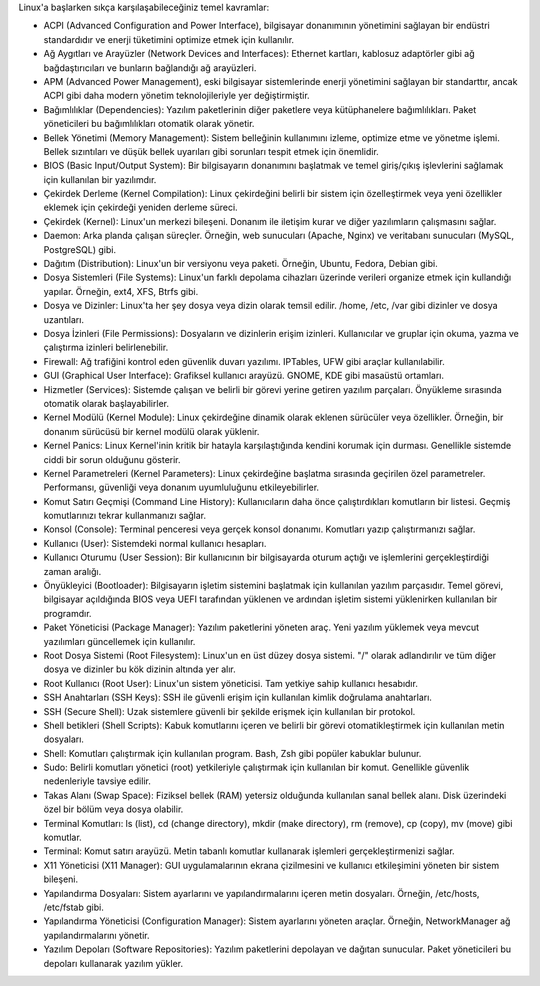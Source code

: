 Linux'a başlarken sıkça karşılaşabileceğiniz temel kavramlar:

* ACPI (Advanced Configuration and Power Interface), bilgisayar donanımının yönetimini sağlayan bir endüstri standardıdır ve enerji tüketimini optimize etmek için kullanılır.

* Ağ Aygıtları ve Arayüzler (Network Devices and Interfaces): Ethernet kartları, kablosuz adaptörler gibi ağ bağdaştırıcıları ve bunların bağlandığı ağ arayüzleri.

* APM (Advanced Power Management), eski bilgisayar sistemlerinde enerji yönetimini sağlayan bir standarttır, ancak ACPI gibi daha modern yönetim teknolojileriyle yer değiştirmiştir.

* Bağımlılıklar (Dependencies): Yazılım paketlerinin diğer paketlere veya kütüphanelere bağımlılıkları. Paket yöneticileri bu bağımlılıkları otomatik olarak yönetir.

* Bellek Yönetimi (Memory Management): Sistem belleğinin kullanımını izleme, optimize etme ve yönetme işlemi. Bellek sızıntıları ve düşük bellek uyarıları gibi sorunları tespit etmek için önemlidir.

* BIOS (Basic Input/Output System): Bir bilgisayarın donanımını başlatmak ve temel giriş/çıkış işlevlerini sağlamak için kullanılan bir yazılımdır.

* Çekirdek Derleme (Kernel Compilation): Linux çekirdeğini belirli bir sistem için özelleştirmek veya yeni özellikler eklemek için çekirdeği yeniden derleme süreci.

* Çekirdek (Kernel): Linux'un merkezi bileşeni. Donanım ile iletişim kurar ve diğer yazılımların çalışmasını sağlar.

* Daemon: Arka planda çalışan süreçler. Örneğin, web sunucuları (Apache, Nginx) ve veritabanı sunucuları (MySQL, PostgreSQL) gibi.

* Dağıtım (Distribution): Linux'un bir versiyonu veya paketi. Örneğin, Ubuntu, Fedora, Debian gibi.

* Dosya Sistemleri (File Systems): Linux'un farklı depolama cihazları üzerinde verileri organize etmek için kullandığı yapılar. Örneğin, ext4, XFS, Btrfs gibi.

* Dosya ve Dizinler: Linux'ta her şey dosya veya dizin olarak temsil edilir. /home, /etc, /var gibi dizinler ve dosya uzantıları.

* Dosya İzinleri (File Permissions): Dosyaların ve dizinlerin erişim izinleri. Kullanıcılar ve gruplar için okuma, yazma ve çalıştırma izinleri belirlenebilir.

* Firewall: Ağ trafiğini kontrol eden güvenlik duvarı yazılımı. IPTables, UFW gibi araçlar kullanılabilir.

* GUI (Graphical User Interface): Grafiksel kullanıcı arayüzü. GNOME, KDE gibi masaüstü ortamları.

* Hizmetler (Services): Sistemde çalışan ve belirli bir görevi yerine getiren yazılım parçaları. Önyükleme sırasında otomatik olarak başlayabilirler.

* Kernel Modülü (Kernel Module): Linux çekirdeğine dinamik olarak eklenen sürücüler veya özellikler. Örneğin, bir donanım sürücüsü bir kernel modülü olarak yüklenir.

* Kernel Panics: Linux Kernel'inin kritik bir hatayla karşılaştığında kendini korumak için durması. Genellikle sistemde ciddi bir sorun olduğunu gösterir.

* Kernel Parametreleri (Kernel Parameters): Linux çekirdeğine başlatma sırasında geçirilen özel parametreler. Performansı, güvenliği veya donanım uyumluluğunu etkileyebilirler.

* Komut Satırı Geçmişi (Command Line History): Kullanıcıların daha önce çalıştırdıkları komutların bir listesi. Geçmiş komutlarınızı tekrar kullanmanızı sağlar.

* Konsol (Console): Terminal penceresi veya gerçek konsol donanımı. Komutları yazıp çalıştırmanızı sağlar.

* Kullanıcı (User): Sistemdeki normal kullanıcı hesapları.

* Kullanıcı Oturumu (User Session): Bir kullanıcının bir bilgisayarda oturum açtığı ve işlemlerini gerçekleştirdiği zaman aralığı.

* Önyükleyici (Bootloader): Bilgisayarın işletim sistemini başlatmak için kullanılan yazılım parçasıdır. Temel görevi, bilgisayar açıldığında BIOS veya UEFI tarafından yüklenen ve ardından işletim sistemi yüklenirken kullanılan bir programdır.

* Paket Yöneticisi (Package Manager): Yazılım paketlerini yöneten araç. Yeni yazılım yüklemek veya mevcut yazılımları güncellemek için kullanılır.

* Root Dosya Sistemi (Root Filesystem): Linux'un en üst düzey dosya sistemi. "/" olarak adlandırılır ve tüm diğer dosya ve dizinler bu kök dizinin altında yer alır.

* Root Kullanıcı (Root User): Linux'un sistem yöneticisi. Tam yetkiye sahip kullanıcı hesabıdır.

* SSH Anahtarları (SSH Keys): SSH ile güvenli erişim için kullanılan kimlik doğrulama anahtarları.

* SSH (Secure Shell): Uzak sistemlere güvenli bir şekilde erişmek için kullanılan bir protokol.

* Shell betikleri (Shell Scripts): Kabuk komutlarını içeren ve belirli bir görevi otomatikleştirmek için kullanılan metin dosyaları.

* Shell: Komutları çalıştırmak için kullanılan program. Bash, Zsh gibi popüler kabuklar bulunur.

* Sudo: Belirli komutları yönetici (root) yetkileriyle çalıştırmak için kullanılan bir komut. Genellikle güvenlik nedenleriyle tavsiye edilir.

* Takas Alanı (Swap Space): Fiziksel bellek (RAM) yetersiz olduğunda kullanılan sanal bellek alanı. Disk üzerindeki özel bir bölüm veya dosya olabilir.

* Terminal Komutları: ls (list), cd (change directory), mkdir (make directory), rm (remove), cp (copy), mv (move) gibi komutlar.

* Terminal: Komut satırı arayüzü. Metin tabanlı komutlar kullanarak işlemleri gerçekleştirmenizi sağlar.

* X11 Yöneticisi (X11 Manager): GUI uygulamalarının ekrana çizilmesini ve kullanıcı etkileşimini yöneten bir sistem bileşeni.

* Yapılandırma Dosyaları: Sistem ayarlarını ve yapılandırmalarını içeren metin dosyaları. Örneğin, /etc/hosts, /etc/fstab gibi.

* Yapılandırma Yöneticisi (Configuration Manager): Sistem ayarlarını yöneten araçlar. Örneğin, NetworkManager ağ yapılandırmalarını yönetir.

* Yazılım Depoları (Software Repositories): Yazılım paketlerini depolayan ve dağıtan sunucular. Paket yöneticileri bu depoları kullanarak yazılım yükler.

